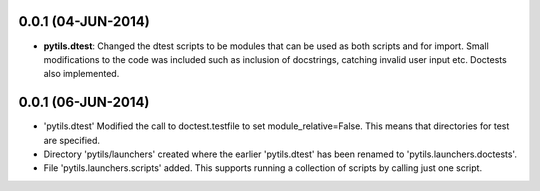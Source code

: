 
0.0.1 (04-JUN-2014)
+++++++++++++++++++

- **pytils.dtest**: Changed the dtest scripts to be modules that can be
  used as both scripts and for import. Small modifications to the code
  was included such as inclusion of docstrings, catching invalid user
  input etc. Doctests also implemented.

0.0.1 (06-JUN-2014)
+++++++++++++++++++

- 'pytils.dtest' Modified the call to doctest.testfile to set
  module_relative=False. This means that directories for test are
  specified.
- Directory 'pytils/launchers' created where the earlier 'pytils.dtest'
  has been renamed to 'pytils.launchers.doctests'.
- File 'pytils.launchers.scripts' added. This supports running a
  collection of scripts by calling just one script.
